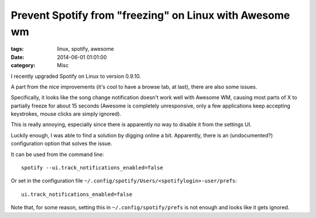 Prevent Spotify from "freezing" on Linux with Awesome wm
########################################################

:tags: linux, spotify, awesome
:date: 2014-06-01 01:01:00
:category: Misc

I recently upgraded Spotify on Linux to version 0.9.10.

A part from the nice improvements (it's cool to have a browse tab, at
last), there are also some issues.

Specifically, it looks like the song change notification doesn't work
well with Awesome WM, causing most parts of X to partially freeze for
about 15 seconds (Awesome is completely unresponsive, only a few
applications keep accepting keystrokes, mouse clicks are simply
ignored).

This is really annoying, especially since there is apparently no way
to disable it from the settings UI.


Luckily enough, I was able to find a solution by digging online a bit.
Apparently, there is an (undocumented?) configuration option that
solves the issue.

It can be used from the command line::

    spotify --ui.track_notifications_enabled=false

Or set in the configuration file
``~/.config/spotify/Users/<spotifylogin>-user/prefs``::

    ui.track_notifications_enabled=false

Note that, for some reason, setting this in
``~/.config/spotify/prefs`` is not enough and looks like it gets
ignored.
